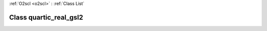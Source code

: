 :ref:`O2scl <o2scl>` : :ref:`Class List`

.. _quartic_real_gsl2:

Class quartic_real_gsl2
=======================

.. doxygenclass:: o2scl::quartic_real_gsl2
